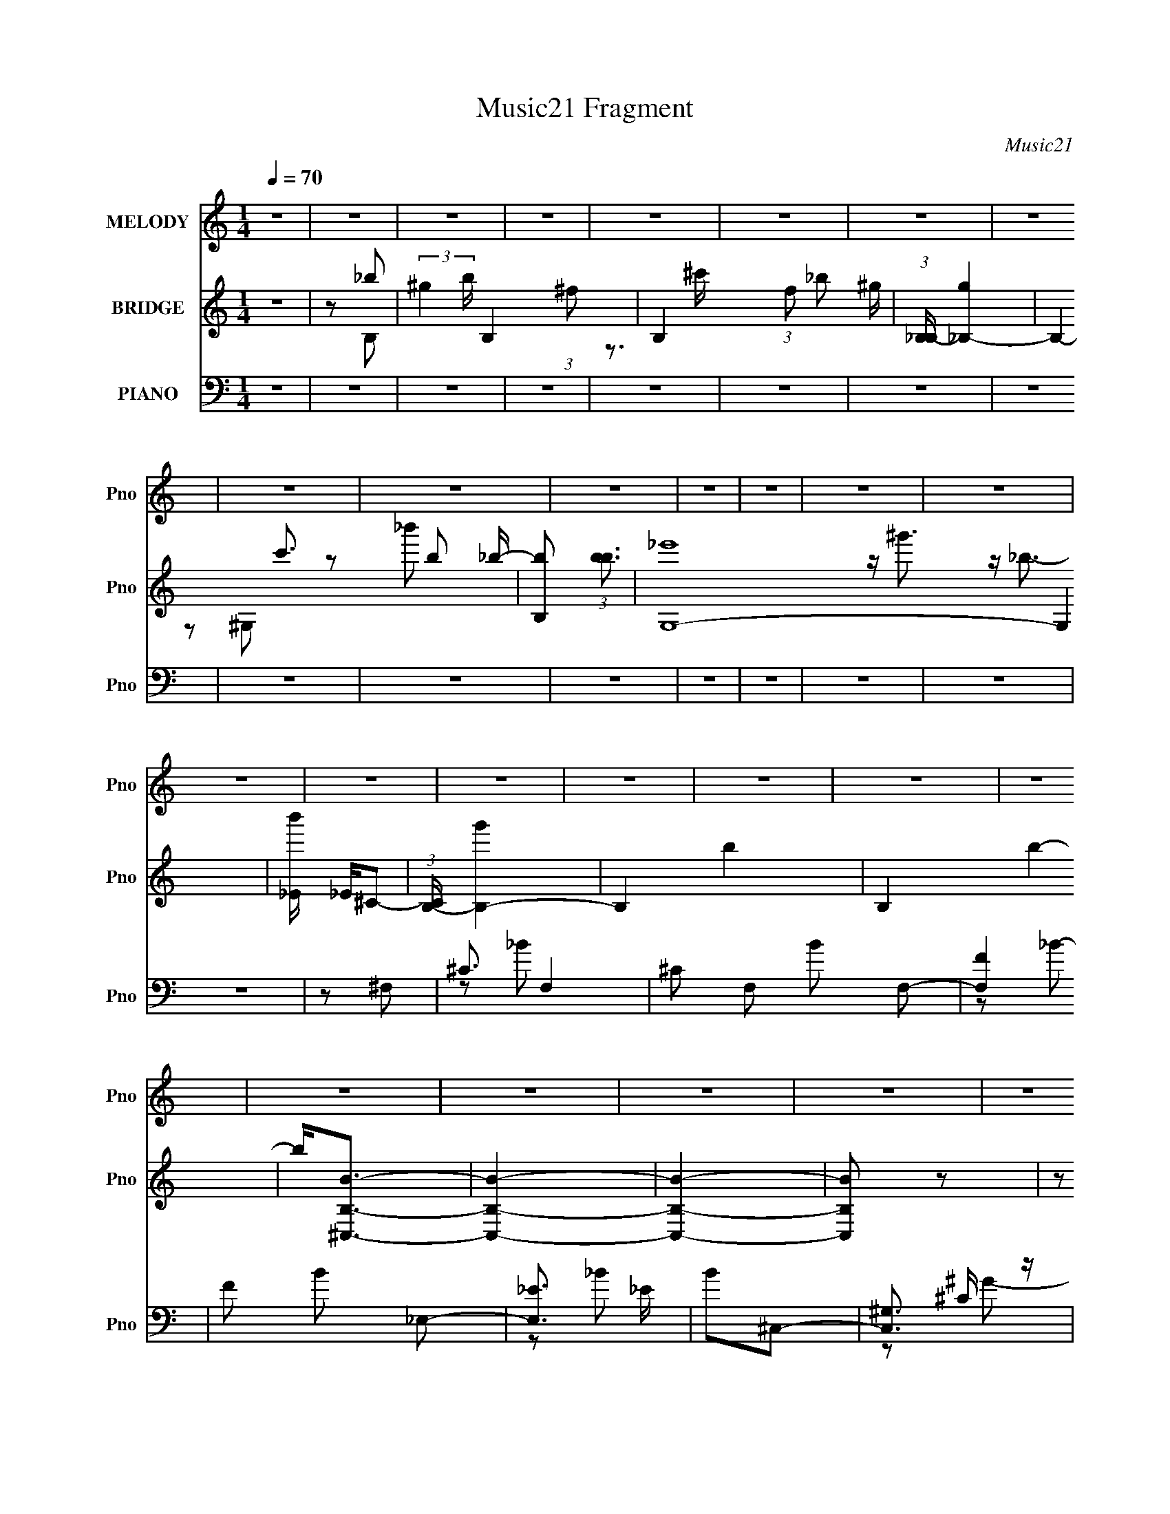 X:1
T:Music21 Fragment
C:Music21
%%score ( 1 2 ) ( 3 4 5 ) ( 6 7 8 )
L:1/4
Q:1/4=70
M:1/4
I:linebreak $
K:none
V:1 treble nm="MELODY" snm="Pno"
L:1/16
V:2 treble 
V:3 treble nm="BRIDGE" snm="Pno"
V:4 treble 
V:5 treble 
V:6 bass nm="PIANO" snm="Pno"
L:1/8
V:7 bass 
L:1/16
V:8 bass 
L:1/16
V:1
 z4 | z4 | z4 | z4 | z4 | z4 | z4 | z4 | z4 | z4 | z4 | z4 | z4 | z4 | z4 | z4 | z4 | z4 | z4 | %19
 z4 | z4 | z4 | z4 | z4 | z4 | z4 | z4 | z4 | z4 | z4 | z4 | ^C2^F2 | ^G2_B2- | B z ^c2 | z2 B2 | %35
 (3:2:2_B2 z4 | _B4 G | _B(3:2:2=B2 z2 | ^F3 z | ^F2_B2 | ^c2^f2- | f2^g z | z2 f2 | (3:2:2_e2 z4 | %44
 ^G2_B2- | B4- | B2 z2 | ^F2_B2 | ^c z ^f2- | f z ^g2 | z2 f2 | _e (3:2:2^c4 z/ | e2^f z | %53
 ^ff2^c- | c2 _B3- | B z _B=B | z ^c_B2 | ^G4- | G3 z | z2 (3:2:2_B2 z | B^c_B2 | ^G4- | G4 | %63
 ^C2^F2 | ^G2_B2- | B z ^c2 | z2 B2 | (3:2:2_B2 z4 | _B4 G | _B(3:2:2=B2 z2 | ^F3 z | ^F2_B2 | %72
 ^c2^f2- | f2^g z | z2 f2 | (3:2:2_e2 z4 | ^G2_B2- | B4- | B2 z2 | ^F2_B2 | ^c z ^f2- | f z ^g2 | %82
 z2 f2 | _e (3:2:2^c4 z/ | e2^f z | ^ff2^c- | c2 _B3- | B z _B=B | z ^c_B2 | ^G4- | G3 z | %91
 z2 (3:2:2_B2 z | B^c_B2 | ^G4- | G2 z2 | ^c2_e z | f2^f2 | ^g (3:2:2_b4 z/ | f z f z | _ef z ^c- | %100
 c2_e2 | ^c_e z ^F | z ^c3 | z2 (3:2:2^c2 z | z f^f z | ^g2<_b2 | ^c' z c'2- | c'3 ^g2- | %108
 g z _e z | f^f2^g- | g z ^g2- | g z _b2 | ^g2^f2- | f z ^c'2 | z2 b z | _b^g z ^f- | f z ^f2- | %117
 f z ^c'2 | z2 b2 | _b^g2 z | _b2^g z | ^ff2 z | ^g_bg z | ^ff2 z | z ^c_e2 | ^ff z _b- | b2^g2 | %127
 z2 _b2 | ^g z ^f2- | f z ^c'2 | z2 b z | _b^g z ^f- | f z ^f2- | f z ^c'2 | z2 b z | _b^g2 z | %136
 _b z ^g z | ^ff2 z | ^g_bg z | ^ff2 z | ^g_bg z | ^g4- | g z3 | _b z ^g2 | z ^ff2- | f4- | f4- | %147
 f z3 | z4 | z4 | z4 | z4 | z4 | z4 | z4 | z4 | z4 | z4 | z4 | z4 | z4 | z4 | z4 | z4 | z4 | %165
 ^C2^F2 | ^G2_B2- | B z ^c2 | z2 B2 | (3:2:2_B2 z4 | _B4 G | _B(3:2:2=B2 z2 | ^F3 z | ^F2_B2 | %174
 ^c2^f2- | f2^g z | z2 f2 | (3:2:2_e2 z4 | ^G2_B2- | B4- | B2 z2 | ^F2_B2 | ^c z ^f2- | f z ^g2 | %184
 z2 f2 | _e (3:2:2^c4 z/ | e2^f z | ^ff2^c- | c2 _B3- | B z _B=B | z ^c_B2 | ^G4- | G3 z | %193
 z2 (3:2:2_B2 z | B^c_B2 | ^G4- | G2 z2 | ^c2_e z | f2^f2 | ^g (3:2:2_b4 z/ | f z f z | _ef z ^c- | %202
 c2_e2 | ^c_e z ^F | z ^c3 | z2 (3:2:2^c2 z | z f^f z | ^g2<_b2 | ^c' z c'2- | c'3 ^g2- | %210
 g z _e z | f^f2_b- | b z ^g2- | g4- | g z3 | z2 _b2 | ^g2^f2- | f z ^c'2 | z2 b z | _b^g z ^f- | %220
 f z ^f2- | f z ^c'2 | z2 b2 | _b^g2 z | _b2^g z | ^ff2 z | ^g_bg z | ^ff2 z | z ^c_e2 | %229
 ^ff z _b- | b2^g2 | z2 _b2 | ^g z ^f2- | f z ^c'2 | z2 b z | _b^g z ^f- | f z ^f2- | f z ^c'2 | %238
 z2 b z | _b^g2 z | _b z ^g z | ^ff2 z | ^g_bg z | ^ff2 z | ^g_bg z | ^g4- | g z3 | _b z ^g2 | %248
 z ^ff2- | f4- | f4- | f z _b2 | ^g2^f2- | f z ^c'2 | z2 b z | _b^g z ^f- | f z ^f2- | f z ^c'2 | %258
 z2 b2 | _b^g2 z | _b2^g z | ^ff2 z | ^g_bg z | ^ff2 z | z ^c_e2 | ^ff z _b- | b2^g2 | z2 _b2 | %268
 ^g z ^f2- | f z ^c'2 | z2 b z | _b^g z ^f- | f z ^f2- | f z ^c'2 | z2 b z | _b^g2 z | _b z ^g z | %277
 ^ff2 z | ^g_bg z | ^ff2 z | ^g_bg z | ^g4- | g z3 | _b z ^g2 | z ^ff2- | f4- | f4- | f z3 |] %288
V:2
 x | x | x | x | x | x | x | x | x | x | x | x | x | x | x | x | x | x | x | x | x | x | x | x | %24
 x | x | x | x | x | x | x | x | x | x | x | z/4 ^G3/4- | x5/4 | z/ _B/ | x | x | x | x | x | %43
 z/4 ^c/ z/4 | x | x | x | x | x | x | x | z3/4 _e/4- | x | x | x5/4 | x | x | x | x | z3/4 B/4- | %60
 x | x | x | x | x | x | x | z/4 ^G3/4- | x5/4 | z/ _B/ | x | x | x | x | x | z/4 ^c/ z/4 | x | x | %78
 x | x | x | x | x | z3/4 _e/4- | x | x | x5/4 | x | x | x | x | z3/4 B/4- | x | x | x | x | x | %97
 z3/4 ^f/4- | x | x | x | x | x | z3/4 _e/4 | x | x | x | x5/4 | x | x | x | x | x | x | x | x | %116
 x | x | x | x | x | x | x | x | x | x | x | x | x | x | x | x | x | x | x | x | x | x | x | x | %140
 x | x | x | x | x | x | x | x | x | x | x | x | x | x | x | x | x | x | x | x | x | x | x | x | %164
 x | x | x | x | x | z/4 ^G3/4- | x5/4 | z/ _B/ | x | x | x | x | x | z/4 ^c/ z/4 | x | x | x | x | %182
 x | x | x | z3/4 _e/4- | x | x | x5/4 | x | x | x | x | z3/4 B/4- | x | x | x | x | x | %199
 z3/4 ^f/4- | x | x | x | x | x | z3/4 _e/4 | x | x | x | x5/4 | x | x | x | x | x | x | x | x | %218
 x | x | x | x | x | x | x | x | x | x | x | x | x | x | x | x | x | x | x | x | x | x | x | x | %242
 x | x | x | x | x | x | x | x | x | x | x | x | x | x | x | x | x | x | x | x | x | x | x | x | %266
 x | x | x | x | x | x | x | x | x | x | x | x | x | x | x | x | x | x | x | x | x | x |] %288
V:3
 z | z/ _b/- | (3:2:2^g b/4 B,- (3:2:1^f/- | B,- (3:2:1f/ _b/ ^g/4- | (3:2:1[B,_B,-]/4 [_B,-g]5/6 | %5
 B,- c'3/4 b/ _b/4- | [B,b]/ (3:2:1[bb]3/4 | [G,-_e']4 G, | [b'_E]/4 _E/4^C/- | %9
 (3:2:1[CB,-]/4 [B,-g']5/6 | B,- b- | B, b- | b/<[B,^C,B]/- | [B,C,B]- | [B,C,B]- | [B,C,B]/ z/ | %16
 (3:2:2z/ _B- | (3:2:2B/ z/4 ^c/- | c/ (3:2:1_B- | B- | ^G/4 (3:2:1B/8 z/4 ^F/- | %21
 F/4 (3:2:2z/8 _e/4-e/- | (3:2:2e/ _B- | B- | (3:2:2B/8 z/4 z/4 ^F/ | B,/ z/ | (3:2:2^F/ ^G- | %27
 (6:5:2G z/4 | z/ ^F/- | F/^G/- | G/^F/- | F- | F/ z/ | z | z | z | z | z | z | z | z | z | z | z | %44
 z | z | z | z | z | z | z | z | z | z | z | z | z | z | z | z | z | z | z | _b/=b/ | ^c' | B- | %66
 B- | B/^G/- | G/^F/- | F- | F3/4 z/4 | z/ F/- | F/_E/- | E- | E/F/- | F- | F/4 z/4 ^C/- | %77
 C F/ ^G/- | G/_B/- | B/F/- | F/_E/- | E- | E/4 z/4 F/- | F- | F/4 z/4 ^C/- | C- | C/_E/- | E | %88
 z/ _E/- | E- | E/C/- | C- | C/_E/- | E- | E/F/- | F- | F/4 z3/4 | z | z | z | z | z | z | z/ _B/ | %104
 ^G/^F/- | F- | F/F/- | F- | F/4 z/4 _E/- | E- | E/4 z/4 F/- | F- | F/ z/ | z | z | z | z | z | z | %119
 z | z | z | z | z | z | z | z | z | z/ _B/ | (3:2:2^c z/ | f/4 (3:2:2^f/ z/ | g- | g/^f/- | %133
 f/^f/- | f/4 (3:2:2^c/ z/ | B | z/ _e/- | e- | e/4 z/4 ^c/- | c- | c/^G/ | B/_e/ | ^f/_b/- | b- | %144
 b/^f/- | f- | f | z | z | z | z | z | z | z | z | [^F,^F_b]/[^G,^G=b]/ | [^F,^F^c']/[_E,_e]/- | %157
 [E,e^F,-]3/4 [^F,-f']/4 (12:7:1f'11/7 | F,/ c/4 f'- [^C_e]/- | f'/4 [Ce_B,-]3/4 | [B,f']/_E/- | %161
 [f'B,-] E- E/4 | B,/ [g'^C,-B,-] | [C,B,]- f' | [C,B,_e']/ (3:2:2_e'/4 z/ | [C,B,g']- | %166
 [C,B,g']/ z/ | z | z | z | z | z | z | _b/=b/ | ^c'- | c'/4 z3/4 | z | z | z | ^c/^f/ | ^g/_b/- | %181
 b- | b3/4 z/4 | z | z | z | z | z | b'/^c''/- | c''- | c''/ z/ | z | z | z | z | _e/e/ | ^f/=f/- | %197
 f- | f/4 z3/4 | z | z | z | z | z | z | z | z | z | z | z | z | z | ^f'/=f'/ | (3:2:2_e' z/ | %214
 b/ c'/ _b/ | ^g/^f/ | f/^f/- | f- | f/4 z3/4 | z | z | z | z | z | z | z | z | z | z | z | z | z | %232
 z | z | z | z | z | z | z | z | z | z | z | z | z | z | z | z | z/ ^f/ | _b/^g/- | g/_b/- | b- | %252
 b/4 z3/4 | z | z | z | z | z | z | z | z | z | z | z | z | z | z | z | z | z | z | z | z | z | z | %275
 z | z | z | z | z | z | z | z | z | z/ _B/- | B/^c/- | c/_B/- | B- | ^G/4 B/4 _B/4 ^F/- | F/_e/- | %290
 e/_B/- | B- | B/4 z/4 ^F/ | B,/_E/- | ^F/4 (3:2:1E/4 z/4 ^G/- | B,/ G3/4 ^F/- | F/^F,/- | %297
 _B, F,/4 | G3/4 ^C/- | (6:5:2C _B/- | B- | B- | (3:2:2B z/ |] %303
V:4
 x | z/ B,/- | x13/6 | x25/12 | z3/4 ^c'/4- | x5/2 | z/ ^G,/- | z/ _b'/- x4 | z/4 ^g'3/4- | %9
 z/4 _b3/4- | x2 | x2 | x | x | x | x | x | x | x7/6 | x | x13/12 | x | x | x | x | (3:2:2z/ _E | %26
 x | x | x | x | x | x | x | x | x | x | x | x | x | x | x | x | x | x | x | x | x | x | x | x | %50
 x | x | x | x | x | x | x | x | x | x | x | x | x | x | z/ _B/- | x | x | x | x | x | x | x | x | %73
 x | x | x | z/ ^F/- | x2 | x | x | x | x | x | x | x | x | x | x | x | x | x | x | x | x | x | x | %96
 x | x | x | x | x | x | x | x | x | x | x | x | x | x | x | x | x | x | x | x | x | x | x | x | %120
 x | x | x | x | x | x | x | x | x | z/ f/- | z/ ^g/- | x | x | x | z/ _B/- | x | x | x | x | x | %140
 x | x | x | x | x | x | x | x | x | x | x | x | x | x | x | x | z/ ^f'/- | z/ ^c/- x11/12 | x9/4 | %159
 z/ _e'/ | z/ ^f'/- | z/ ^g'/- x5/4 | z/ ^f'/- x/ | x2 | z/ [^C,B,^g']/- | x | x | x | x | x | x | %171
 x | x | x | x | x | x | x | x | x | x | x | x | x | x | x | x | x | x | x | x | x | x | x | x | %195
 x | x | x | x | x | x | x | x | x | x | x | x | x | x | x | x | x | x | z/ ^c'/- | x3/2 | x | x | %217
 x | x | x | x | x | x | x | x | x | x | x | x | x | x | x | x | x | x | x | x | x | x | x | x | %241
 x | x | x | x | x | x | x | x | x | x | x | x | x | x | x | x | x | x | x | x | x | x | x | x | %265
 x | x | x | x | x | x | x | x | x | x | x | x | x | x | x | x | x | x | x | x | x | x | x | x5/4 | %289
 x | x | x | x | x | x7/6 | x7/4 | x | z3/4 ^G/4- x/4 | x5/4 | x7/6 | x | x | x |] %303
V:5
 x | x | x13/6 | x25/12 | x | x5/2 | x | x5 | x | x | x2 | x2 | x | x | x | x | x | x | x7/6 | x | %20
 x13/12 | x | x | x | x | x | x | x | x | x | x | x | x | x | x | x | x | x | x | x | x | x | x | %43
 x | x | x | x | x | x | x | x | x | x | x | x | x | x | x | x | x | x | x | x | x | x | x | x | %67
 x | x | x | x | x | x | x | x | x | x | x2 | x | x | x | x | x | x | x | x | x | x | x | x | x | %91
 x | x | x | x | x | x | x | x | x | x | x | x | x | x | x | x | x | x | x | x | x | x | x | x | %115
 x | x | x | x | x | x | x | x | x | x | x | x | x | x | x | x | x | x | x | x | x | x | x | x | %139
 x | x | x | x | x | x | x | x | x | x | x | x | x | x | x | x | x | x | z/ f'/- x11/12 | x9/4 | %159
 x | x | x9/4 | x3/2 | x2 | x | x | x | x | x | x | x | x | x | x | x | x | x | x | x | x | x | x | %182
 x | x | x | x | x | x | x | x | x | x | x | x | x | x | x | x | x | x | x | x | x | x | x | x | %206
 x | x | x | x | x | x | x | x | x3/2 | x | x | x | x | x | x | x | x | x | x | x | x | x | x | x | %230
 x | x | x | x | x | x | x | x | x | x | x | x | x | x | x | x | x | x | x | x | x | x | x | x | %254
 x | x | x | x | x | x | x | x | x | x | x | x | x | x | x | x | x | x | x | x | x | x | x | x | %278
 x | x | x | x | x | x | x | x | x | x | x5/4 | x | x | x | x | x | x7/6 | x7/4 | x | x5/4 | x5/4 | %299
 x7/6 | x | x | x |] %303
V:6
 z2 | z2 | z2 | z2 | z2 | z2 | z2 | z2 | z2 | z2 | z2 | z2 | z2 | z2 | z2 | z2 | z ^F,- | %17
 ^C3/2 F,2- | ^C F, B F,- | [F,F]2 | F B _E,- | [E,_E]3/2 _E/ | B^C,- | [C,^G,]3/2 x/ | ^C G B,,- | %25
 [B,,^F,]2 | B, F ^C,- | [C,^G,] (3:2:2^G,/ z | [F^C]/ (3:2:2^C5/4 z | [F,,^C,-]7 | %30
 C,2- F,2- B,2- [^C^F]- | C,2- F,2- B,2- [CF]2- | (3:2:1C, F,/ (6:5:1B, [CF] ^F,,- | %33
 [F,,-^F,]4 F,,/ | _B, C2- ^F,- | [C_B,] (3:2:1[_B,F,]/ F,2/3 | %36
 (3:2:1[F,,F,_B,]/ (3:2:2[F,_B,]3/2 z | _E, E,,2- _B,- | _E, E,,2- B,2- ^F,- | %39
 _E, E,,/ B, F, ^C,,- | [C,,^F,] (3:2:2^F,/ z | [B,,,^F,,]2- B,,,/ | B, (3:2:1F,, [EF] ^C,,- | %43
 ^C, C,,3/2 [F,^G,]- | [F,G,]_E,,- | _E, E,,2- [^F,_B,]- | [E,,_E,]/ [_E,F,B,] [F,B,]2 | %47
 _E, E,, ^C,,- | [_E,^F,]/ C,, B,,- | [B,,^F,]2- B,,/ | [F,B,] [B,E-F-] [EF]- [EF]/ | [B,,^F,-]3 | %52
 B, F, [EF] ^F,,- | [^C,^F,] (3:2:1F,,/ [F,,^C]- | ^F, [F,,C] _E,,- | _E, E,, [^F,_B,]- | %56
 _E, [F,B,] ^G,,- | ^G, G,,3/2 [B,_E]- | [B,E^G,] (3:2:2^G,/ z | [C,,^G,,]2- C,,/ | %60
 G,,/ [CF] ^C,,- | [C,,^G,,-]7 | (12:7:1[G,,^G,-]8 C,4- C, | G,2- [CF]2- | G, [CF] ^F,,- | %65
 [F,,-^F,]4 F,,/ | _B, C2- ^F,- | [C_B,] (3:2:1[_B,F,]/ F,2/3 | %68
 (3:2:1[F,,F,_B,]/ (3:2:2[F,_B,]3/2 z | _E, E,,2- _B,- | _E, E,,2- B,2- ^F,- | %71
 _E, E,,/ B, F, ^C,,- | [C,,^F,] (3:2:2^F,/ z | [B,,,^F,,]2- B,,,/ | B, (3:2:1F,, [EF] ^C,,- | %75
 ^C, C,,3/2 [F,^G,]- | [F,G,]_E,,- | _E, E,,2- [^F,_B,]- | [E,,_E,]/ [_E,F,B,] [F,B,]2 | %79
 _E, E,, ^C,,- | [_E,^F,]/ C,, B,,,- | [B,,,^F,,]4- B,,, | (6:5:1[F,,B,]4 B,,4 | E F2- B,- | %84
 _E F/ B, ^F,,- | ^F, F,, [F,,^C]- | ^F, [F,,C] _E,,- | _E, E,, [^F,_B,]- | _E, [F,B,] ^G,,- | %89
 [G,,-_E,]4 G,,3/2 | [C-E-_E,]2 [CE]/ | _E, G,3/2 [C_E]- | [CE^G,] (3:2:2^G,/ z | [C,,^G,,]4- C,, | %94
 [G,,^G,-]3 C,3/2 | (3[G,^C,] [^C,CF] z | [CF^G,]_E,- | (12:7:1[E,_E_b-]4 B,2 | ^f b _B,,- | %99
 [B,,_B,]2 | [cf_B]B,- | [B,B] [F^f-] | [fB] (3:2:2[Be]/ (4:3:1e10/7 | ^C F,3/2 [_B^c]- | %104
 ^F [Bc] _E,- | [E,_B,]2- E,/ | B,/ E/ [ef] _B,- | _B B, [^cf]- | [cf]/ z/ B,- | [B,^F]3/2 x/ | %110
 [efB]^C,- | [C,^Cf-]2 G,2 | [f^G]/ [^GC]/^F,,- | (12:7:1[F,,^F,_B,F,]4 C,2 | %114
 [F^C]/ (3:2:2^C/4 z/ F,,- | [F,,_B,] (3:2:1[F,^C-]/4 ^C5/6- | [CF,] (3:2:1[B,_E,,-]/4 _E,,5/6- | %117
 (12:7:2[E,,_E,_E-]4 B,,4 | [E_B,] [E,_B,,-]/ _B,,/- | (6:5:1[B,,^CF]2[FB,]/3 | %120
 (6:5:1[B,^C] ^C/6B,,- | (6:5:1[B,,B,^F-]2[^F-F,]/3 F,5/3 | [FB,] (3:2:1[E_B,,-]/4_B,,5/6- | %123
 [B,,^CF-]>[F-B,] | [F^C] (3:2:1[B,^G,,-]/4 ^G,,5/6- | (6:5:1[G,,B,_E-]2 [_E-G,]/3 | %126
 [EB,] (3:2:1[G,^C,,-]/4 ^C,,5/6- | (6:5:1[C,,^C,C,-]2 [C,-G,,]/3 G,,5/3 | %128
 (3:2:1[C,^G,]/4 [^G,C]5/6 [C^F,,-]/6^F,,5/6- | (6:5:1[F,,_B,^F,-]2 [^F,-F,]/3 | %130
 [F,_B,]/ _B,/F,,- | [F,,_B,] (3:2:1[F,^C-]/4 ^C5/6- | [C_B,]_E,,- | %133
 (6:5:1[E,,_E,^F,]2 [^F,B,,]/3 B,,7/6 | [E_B,] _B,,,- | [B,,,^C,_B,]2 (24:13:1B,,4 | [C,F,]B,,,- | %137
 (24:17:1[F,,B,,-]4 B,,,2- B,,,/ | [B,,^F,] (3:2:1[E,_B,,-]/4[_B,,-B,]5/6 B,/6 | %139
 [B,,_B,F-]2 F,3/2 | (3:2:1[F^C]/ (3:2:2^C/ z/ ^G,,- | [G,,B,] (3:2:1[G,_E-]/4_E5/6- | %142
 [EB,^G,] (3:2:1[G,^C,,-]/4^C,,5/6- | [C,,^C,]3/2 G,,3/2 | [CF] ^F,,- | %145
 (24:17:1[C,^F,^C]4 F,,2- F,,/ | _B,2- | ^c B,2- C2- [F,,F,]2- ^f | [B,^g] [C^F-] [F,,F,] | %149
 ^c F2- b ^c' | [F^c] (3:2:2^c/ z | [F^c-]3 b | c [c'_E-] | _B E2- (6:5:1f2 [^c^c']- | %154
 [E_B]2 [cc'] | ^c C2- ^f | ^g C [B,,_b]- | [B,,b^F,]3/2 x/ | [EFc'B,] (3:2:2B,/ z | %159
 [B,,_B,^f'^C-F-]>[^CF]- | ^f [CF] [^G,,^c']- | [G,,c'^G,] (3:2:2^G,/ z | [B,E]/ x/ [^C,,^C]- | %163
 [C,,C^G,,-]2 F | [G,,^G,-]/ [^G,-C,]3/2 | G,2- [C,,G,,C,CF]2- | G, [C,,G,,C,CF] ^F,,- | %167
 [F,,-^F,]4 F,,/ | _B, C2- ^F,- | [C_B,] (3:2:1[_B,F,]/ F,2/3 | %170
 (3:2:1[F,,F,_B,]/ (3:2:2[F,_B,]3/2 z | _E, E,,2- _B,- | _E, E,,2- B,2- ^F,- | %173
 _E, E,,/ B, F, ^C,,- | [C,,^F,] (3:2:2^F,/ z | [B,,,^F,,]2- B,,,/ | B, (3:2:1F,, [EF] ^C,,- | %177
 ^C, C,,3/2 [F,^G,]- | [F,G,]_E,,- | _E, E,,2- [^F,_B,]- | [E,,_E,]/ [_E,F,B,] [F,B,]2 | %181
 _E, E,, ^C,,- | [_E,^F,]/ C,, B,,,- | [B,,,^F,,]4- B,,, | (6:5:1[F,,B,]4 B,,4 | E F2- B,- | %186
 _E F/ B, ^F,,- | ^F, F,, [F,,^C]- | ^F, [F,,C] _E,,- | _E, E,, [^F,_B,]- | _E, [F,B,] ^G,,- | %191
 [G,,-_E,]4 G,,3/2 | [C-E-_E,]2 [CE]/ | _E, G,3/2 [C_E]- | [CE^G,] (3:2:2^G,/ z | [C,,^G,,]4- C,, | %196
 [G,,^G,-]3 C,3/2 | (3[G,^C,] [^C,CF] z | [CF^G,]_E,,- | (12:7:1[E,,_E,_B-]4 B,,2 | [B^F] z | %201
 [B,,,_B,,]3/2 _B,,/ | [CF_B,]B,,- | [B,,B,] [F,^F-] | [FB,] (3:2:2[B,E]/ (4:3:1E10/7 | %205
 ^C, F,,3/2 [_B,^C]- | ^F, [B,C] _E,,- | [E,,_B,,]2- E,,/ | B,,/ E,/ [EF] _B,,- | _B, B,, [^CF]- | %210
 [CF]/ z/ B,,- | [B,,^F,]3/2 x/ | [EFB,]^C,,- | [C,,^C,F-]2 G,,2 | [F^G,]/ [^G,C,]/^C,,- | %215
 [C,,^C,C,-]3 G,,3 | [C,^G,] [C^F,,-] | (12:7:1[F,,^F,_B,F,]4 C,2 | [F^C]/ (3:2:2^C/4 z/ F,,- | %219
 [F,,_B,] (3:2:1[F,^C-]/4 ^C5/6- | [CF,] (3:2:1[B,_E,,-]/4 _E,,5/6- | (12:7:2[E,,_E,_E-]4 B,,4 | %222
 [E_B,] [E,_B,,-]/ _B,,/- | (6:5:1[B,,^CF]2[FB,]/3 | (6:5:1[B,^C] ^C/6B,,- | %225
 (6:5:1[B,,B,^F-]2[^F-F,]/3 F,5/3 | [FB,] (3:2:1[E_B,,-]/4_B,,5/6- | [B,,^CF-]>[F-B,] | %228
 [F^C] (3:2:1[B,^G,,-]/4 ^G,,5/6- | (6:5:1[G,,B,_E-]2 [_E-G,]/3 | %230
 [EB,] (3:2:1[G,^C,,-]/4 ^C,,5/6- | (6:5:1[C,,^C,C,-]2 [C,-G,,]/3 G,,5/3 | %232
 (3:2:1[C,^G,]/4 [^G,C]5/6 [C^F,,-]/6^F,,5/6- | (6:5:1[F,,_B,^F,-]2 [^F,-F,]/3 | %234
 [F,_B,]/ _B,/F,,- | [F,,_B,] (3:2:1[F,^C-]/4 ^C5/6- | [C_B,]_E,,- | %237
 (6:5:1[E,,_E,^F,]2 [^F,B,,]/3 B,,7/6 | [E_B,] _B,,,- | [B,,,^C,_B,]2 (24:13:1B,,4 | [C,F,]B,,,- | %241
 (24:17:1[F,,B,,-]4 B,,,2- B,,,/ | [B,,^F,] (3:2:1[E,_B,,-]/4[_B,,-B,]5/6 B,/6 | %243
 [B,,_B,F-]2 F,3/2 | (3:2:1[F^C]/ (3:2:2^C/ z/ ^G,,- | [G,,B,] (3:2:1[G,_E-]/4_E5/6- | %246
 [EB,^G,] (3:2:1[G,^C,,-]/4^C,,5/6- | [C,,^C,]3/2 G,,3/2 | [CF]^F,,- | [F,,^C,-]3 | %250
 [C,_B,] [F,^F,,] | [CF^C,-]/ ^C,3/2- | [C,^F,-] [^F,FB]- [FB]- [FB]/ | F,3/2 F,,2- [^F_B]- | %254
 F,,/ [FB]/ z/ F,- | [F,F-]3/2 F/- | _B F c _E,- | [E,_E] (3:2:2_E/ z | _E B B,,- | %259
 [B,,^F,]2- B,,/ | B, (3:2:1F, [EF] B,,- | [B,,^F,]3/2 z/ | [EFB,] (3:2:2B,/ z | _B, B,,2 [^CF]- | %264
 _B, [CF]/ ^G,,- | (12:7:1[G,,^G,]4 | [EGB,]^C,- | [C,^G,^G-]2 F,2 | [GF] ^F,,- | [F,,^C^F,]2 F, | %270
 [B^C]F,,- | [F,,^F^C](3:2:2[^CC]/4 z/ C/- | (3:2:1[C^F]/4 (3:2:1[^FB]3/4 [B_E,,-]/ _E,,5/6- | %273
 [E,,^F,_E-]2 E, | [E^F,]/_B,/_B,,- | (12:7:2[B,,_B,B,-]4 F,4 | %276
 (3:2:1[B,F]/4 [FB]5/6 [BB,,-]/6B,,5/6- | (6:5:1[B,,B,^F-]2[^F-F,]/3 F,2/3 | %278
 [F_E]/ (3:2:2_E/4 z/ _B,,- | [B,,^C_B,-]2 F,3/2 | (3:2:1[B,^C]/4 (3:2:2[^CF]3/4 z/ ^G,,- | %281
 [G,,B,^G,]3/2 [^G,G,]/ (6:5:1G,2/5 | (3:2:1[B,_E]/4 (3:2:2_E3/4 z/ [^C,,^C,^G,^CF]- | %283
 [C,,C,G,CF]3/2 z/ | z ^F,,- | (3^F,2 F,,2 z/ | ^F c3/2 F,,- | [F,,F,F]3/2 x/ | _B c _E,,- | %289
 [E,,_E,]3 | ^F, [B,E] ^C,,- | [C,,^C,]3/2 z/ | F, [G,C] B,,,- | [B,,,^F,,-]3 | %294
 B, F,, [B,,F] (3:2:1E/ ^C,,- | [C,,^C,-]2 | (3:2:2[^G,F] C, C (3:2:2z/ ^F,,- | [F,,^F,-]4 | %298
 F,2 (3:2:1B,2 ^C/ | z/ [^F,,^F,^F_B^c]3/2- | [F,,F,FBc]2- f2- | [F,,F,FBc]2- f2- | %302
 [F,,F,FBc]/ f z |] %303
V:7
 x4 | x4 | x4 | x4 | x4 | x4 | x4 | x4 | x4 | x4 | x4 | x4 | x4 | x4 | x4 | x4 | x4 | z2 _B2- x3 | %18
 x8 | z2 _B2- | x6 | z2 _B2- | x4 | z2 ^C z | x6 | z2 ^F2- | x6 | z2 F2- | z2 ^F,,2- | %29
 z2 ^F,2- x10 | x14 | x16 | x8 | z2 ^C2- x5 | x8 | z2 F,,2- | z2 _E,,2- | x8 | x12 | x9 | %40
 z2 B,,,2- | z2 [_E^F]2- x | x22/3 | x7 | x4 | x8 | z2 _E,,2- x3 | x6 | x5 | z2 [_E^F]2- x | %50
 z2 B,,2- x3 | z2 [_E^F]2- x2 | x8 | x14/3 | x6 | x6 | x6 | x7 | z2 ^C,,2- | z2 [^CF]2- x | x5 | %61
 z2 ^C,2- x10 | z2 [^CF]2- x46/3 | x8 | x6 | z2 ^C2- x5 | x8 | z2 F,,2- | z2 _E,,2- | x8 | x12 | %71
 x9 | z2 B,,,2- | z2 [_E^F]2- x | x22/3 | x7 | x4 | x8 | z2 _E,,2- x3 | x6 | x5 | z2 B,,2- x6 | %82
 z2 _E2- x32/3 | x8 | x7 | x6 | x6 | x6 | x6 | z2 [C_E]2- x7 | z2 ^G,2- x | x7 | z2 ^C,,2- | %93
 z2 ^C,2- x6 | z2 [^CF]2- x5 | z2 ^G, z | z3 _B,- | z (3:2:2_e2 z _E x14/3 | x6 | z2 _B z | %100
 z3 ^F- | z _e3- | z2 ^F,2- x/3 | x7 | x6 | z2 _E2- x | x6 | x6 | x4 | z2 [_e^f]2- | z3 ^G,- | %111
 z (3:2:2^G2 z ^C- x4 | z ^c z ^C,- | z2 ^F2- x14/3 | z _B, z F,- | z (3:2:2F,2 z _B,- | %116
 z _B, z _B,,- | z ^F,2_E,- x5 | z ^F, z _B,- | z (3:2:2_B,2 z B,- | z F z ^F,- | %121
 z (3:2:2_E2 z E- x10/3 | _E z2 _B,- | z (3:2:2_B,2 z B,- | z (3:2:2_B,2 z ^G,- | %125
 z (3:2:2^G,2 z G,- | z ^G, z ^G,,- | z (3:2:2F,2 z2 x10/3 | z F, z ^F,- | z (3:2:2^F,2 z2 | %130
 z (3:2:2^C2 z F,- | z (3:2:2F,2 z F, | z F, z _B,,- | z (3:2:2^F,2 z2 x7/3 | %134
 z (3:2:2^F,2 z _B,,- | z (3:2:2F,2 z ^C,- x13/3 | z _B, z ^F,,- | z (3:2:2_E,2 z E,- x20/3 | %138
 z _E, z ^F,- x/3 | z ^C z _B, x3 | z F z ^G,- | z (3:2:2^G,2 z G,- | z3 ^G,,- | z2 [^CF]2- x2 | %144
 z3 ^C,- | z _B, z ^F, x20/3 | z ^C3- | x16 | z2 _b2- x2 | x10 | z2 F2- | z2 ^c'2- x4 | z2 ^f2- | %153
 x34/3 | z2 ^C2- x2 | x8 | x6 | z2 [_E^F^c']2- | z2 _B,,2- | z2 ^c'2 | x6 | z2 [B,_E]2- | %162
 z2 ^G, z | z2 ^C,2- x2 | z2 [^C,,^G,,^C,^CF]2- | x8 | x6 | z2 ^C2- x5 | x8 | z2 F,,2- | %170
 z2 _E,,2- | x8 | x12 | x9 | z2 B,,,2- | z2 [_E^F]2- x | x22/3 | x7 | x4 | x8 | z2 _E,,2- x3 | x6 | %182
 x5 | z2 B,,2- x6 | z2 _E2- x32/3 | x8 | x7 | x6 | x6 | x6 | x6 | z2 [C_E]2- x7 | z2 ^G,2- x | x7 | %194
 z2 ^C,,2- | z2 ^C,2- x6 | z2 [^CF]2- x5 | z2 ^G, z | z3 _B,,- | z (3:2:2_E2 z _E, x14/3 | %200
 z _B,,,3- | z2 _B, z | z3 ^F,- | z _E3- | z2 ^F,,2- x/3 | x7 | x6 | z2 _E,2- x | x6 | x6 | x4 | %211
 z2 [_E^F]2- | z3 ^G,,- | z (3:2:2^G,2 z ^C,- x4 | z ^C z ^G,,- | z (3:2:2F,4 z/ x8 | z F, z ^C,- | %217
 z2 ^F2- x14/3 | z _B, z F,- | z (3:2:2F,2 z _B,- | z _B, z _B,,- | z ^F,2_E,- x5 | z ^F, z _B,- | %223
 z (3:2:2_B,2 z B,- | z F z ^F,- | z (3:2:2_E2 z E- x10/3 | _E z2 _B,- | z (3:2:2_B,2 z B,- | %228
 z (3:2:2_B,2 z ^G,- | z (3:2:2^G,2 z G,- | z ^G, z ^G,,- | z (3:2:2F,2 z2 x10/3 | z F, z ^F,- | %233
 z (3:2:2^F,2 z2 | z (3:2:2^C2 z F,- | z (3:2:2F,2 z F, | z F, z _B,,- | z (3:2:2^F,2 z2 x7/3 | %238
 z (3:2:2^F,2 z _B,,- | z (3:2:2F,2 z ^C,- x13/3 | z _B, z ^F,,- | z (3:2:2_E,2 z E,- x20/3 | %242
 z _E, z ^F,- x/3 | z ^C z _B, x3 | z F z ^G,- | z (3:2:2^G,2 z G,- | z3 ^G,,- | z2 [^CF]2- x2 | %248
 x4 | z2 ^F,2- x2 | z2 [^C^F]2- | z2 [^F_B]2- | z2 ^F,,2- x3 | x9 | x5 | z2 ^c2- | x8 | z2 _B2- | %258
 x6 | z2 [_E^F]2- x | x22/3 | z2 [_E^F]2- | z2 _B,,2- | x8 | x5 | z2 [_E^G]2- x2/3 | z3 F,- | %267
 z (3:2:2^C2 z ^G, x4 | z ^C z ^F,- | z ^F_B2- x2 | z ^F z ^C- | z2 _B2- | z ^C z _E,- | %273
 z _B, z _E, x2 | z3 F,- | z (3:2:2^C2 z2 x5 | z ^C z ^F,- | z (3:2:2_E2 z ^F, x4/3 | z B, z F,- | %279
 z F3- x3 | z (3:2:2_B,2 z ^G,- | z _E2B,- x2/3 | z ^G, z2 | x4 | x4 | z2 ^c2- x8/3 | x7 | %287
 z2 ^c2- | x6 | z2 [_B,_E]2- x2 | x6 | z2 [^G,^C]2- | x6 | z2 [B,,^F]2- x2 | x26/3 | z2 ^C2- | %296
 x20/3 | (3:2:2z4 _B,2- x4 | x23/3 | z2 ^f2- | x8 | x8 | x5 |] %303
V:8
 x4 | x4 | x4 | x4 | x4 | x4 | x4 | x4 | x4 | x4 | x4 | x4 | x4 | x4 | x4 | x4 | x4 | x7 | x8 | %19
 x4 | x6 | x4 | x4 | z2 ^G2- | x6 | x4 | x6 | x4 | x4 | z3 _B,- x10 | x14 | x16 | x8 | x9 | x8 | %35
 x4 | x4 | x8 | x12 | x9 | x4 | x5 | x22/3 | x7 | x4 | x8 | x7 | x6 | x5 | x5 | x7 | x6 | x8 | %53
 x14/3 | x6 | x6 | x6 | x7 | x4 | x5 | x5 | x14 | x58/3 | x8 | x6 | x9 | x8 | x4 | x4 | x8 | x12 | %71
 x9 | x4 | x5 | x22/3 | x7 | x4 | x8 | x7 | x6 | x5 | x10 | z2 ^F2- x32/3 | x8 | x7 | x6 | x6 | %87
 x6 | x6 | x11 | x5 | x7 | x4 | x10 | x9 | z2 [^CF]2- | x4 | x26/3 | x6 | z2 [^cf]2- | x4 | x4 | %102
 x13/3 | x7 | x6 | z2 [_e^f]2- x | x6 | x6 | x4 | x4 | x4 | x8 | x4 | x26/3 | x4 | x4 | x4 | x9 | %118
 x4 | z3 ^C | x4 | x22/3 | x4 | x4 | x4 | x4 | x4 | z2 ^C2- x10/3 | x4 | z2 [^C^F]2 | x4 | x4 | %132
 x4 | z2 _E2- x7/3 | x4 | x25/3 | x4 | z2 B,2- x20/3 | x13/3 | x7 | x4 | x4 | x4 | x6 | x4 | %145
 x32/3 | z2 [^F,,^F,]2- | x16 | x6 | x10 | z2 b2- | x8 | x4 | x34/3 | x6 | x8 | x6 | x4 | x4 | x4 | %160
 x6 | x4 | z2 F2- | x6 | x4 | x8 | x6 | x9 | x8 | x4 | x4 | x8 | x12 | x9 | x4 | x5 | x22/3 | x7 | %178
 x4 | x8 | x7 | x6 | x5 | x10 | z2 ^F2- x32/3 | x8 | x7 | x6 | x6 | x6 | x6 | x11 | x5 | x7 | x4 | %195
 x10 | x9 | z2 [^CF]2- | x4 | x26/3 | x4 | z2 [^CF]2- | x4 | x4 | x13/3 | x7 | x6 | z2 [_E^F]2- x | %208
 x6 | x6 | x4 | x4 | x4 | x8 | x4 | z2 ^C2- x8 | x4 | x26/3 | x4 | x4 | x4 | x9 | x4 | z3 ^C | x4 | %225
 x22/3 | x4 | x4 | x4 | x4 | x4 | z2 ^C2- x10/3 | x4 | z2 [^C^F]2 | x4 | x4 | x4 | z2 _E2- x7/3 | %238
 x4 | x25/3 | x4 | z2 B,2- x20/3 | x13/3 | x7 | x4 | x4 | x4 | x6 | x4 | x6 | z2 _B2 | x4 | x7 | %253
 x9 | x5 | x4 | x8 | x4 | x6 | x5 | x22/3 | x4 | x4 | x8 | x5 | x14/3 | x4 | x8 | x4 | x6 | x4 | %271
 x4 | x4 | x6 | x4 | z2 _B2- x5 | x4 | x16/3 | z3 _B, | x7 | x4 | x14/3 | x4 | x4 | x4 | x20/3 | %286
 x7 | x4 | x6 | x6 | x6 | x4 | x6 | z2 _E2- x2 | x26/3 | x4 | x20/3 | x8 | x23/3 | x4 | x8 | x8 | %302
 x5 |] %303
